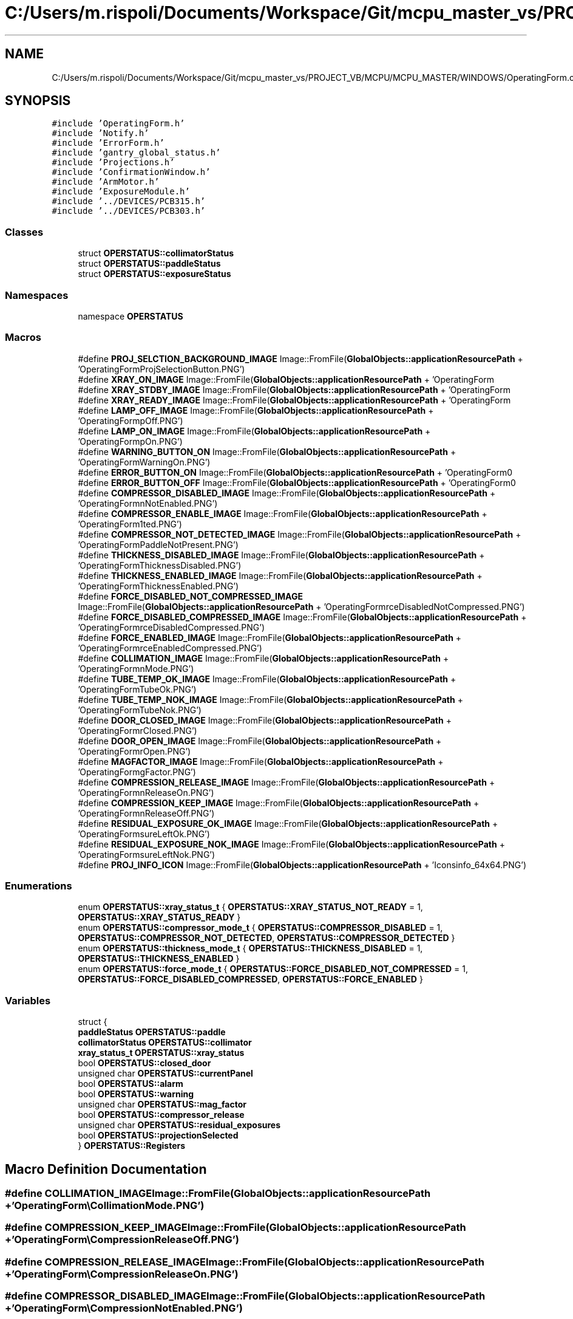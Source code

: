 .TH "C:/Users/m.rispoli/Documents/Workspace/Git/mcpu_master_vs/PROJECT_VB/MCPU/MCPU_MASTER/WINDOWS/OperatingForm.cpp" 3 "Mon Dec 4 2023" "MCPU_MASTER Software Description" \" -*- nroff -*-
.ad l
.nh
.SH NAME
C:/Users/m.rispoli/Documents/Workspace/Git/mcpu_master_vs/PROJECT_VB/MCPU/MCPU_MASTER/WINDOWS/OperatingForm.cpp
.SH SYNOPSIS
.br
.PP
\fC#include 'OperatingForm\&.h'\fP
.br
\fC#include 'Notify\&.h'\fP
.br
\fC#include 'ErrorForm\&.h'\fP
.br
\fC#include 'gantry_global_status\&.h'\fP
.br
\fC#include 'Projections\&.h'\fP
.br
\fC#include 'ConfirmationWindow\&.h'\fP
.br
\fC#include 'ArmMotor\&.h'\fP
.br
\fC#include 'ExposureModule\&.h'\fP
.br
\fC#include '\&.\&./DEVICES/PCB315\&.h'\fP
.br
\fC#include '\&.\&./DEVICES/PCB303\&.h'\fP
.br

.SS "Classes"

.in +1c
.ti -1c
.RI "struct \fBOPERSTATUS::collimatorStatus\fP"
.br
.ti -1c
.RI "struct \fBOPERSTATUS::paddleStatus\fP"
.br
.ti -1c
.RI "struct \fBOPERSTATUS::exposureStatus\fP"
.br
.in -1c
.SS "Namespaces"

.in +1c
.ti -1c
.RI "namespace \fBOPERSTATUS\fP"
.br
.in -1c
.SS "Macros"

.in +1c
.ti -1c
.RI "#define \fBPROJ_SELCTION_BACKGROUND_IMAGE\fP   Image::FromFile(\fBGlobalObjects::applicationResourcePath\fP + 'OperatingForm\\\\ProjSelectionButton\&.PNG')"
.br
.ti -1c
.RI "#define \fBXRAY_ON_IMAGE\fP   Image::FromFile(\fBGlobalObjects::applicationResourcePath\fP + 'OperatingForm\\\\XOn\&.PNG')"
.br
.ti -1c
.RI "#define \fBXRAY_STDBY_IMAGE\fP   Image::FromFile(\fBGlobalObjects::applicationResourcePath\fP + 'OperatingForm\\\\XStdby\&.PNG')"
.br
.ti -1c
.RI "#define \fBXRAY_READY_IMAGE\fP   Image::FromFile(\fBGlobalObjects::applicationResourcePath\fP + 'OperatingForm\\\\XReady\&.PNG')"
.br
.ti -1c
.RI "#define \fBLAMP_OFF_IMAGE\fP   Image::FromFile(\fBGlobalObjects::applicationResourcePath\fP + 'OperatingForm\\\\LampOff\&.PNG')"
.br
.ti -1c
.RI "#define \fBLAMP_ON_IMAGE\fP   Image::FromFile(\fBGlobalObjects::applicationResourcePath\fP + 'OperatingForm\\\\LampOn\&.PNG')"
.br
.ti -1c
.RI "#define \fBWARNING_BUTTON_ON\fP   Image::FromFile(\fBGlobalObjects::applicationResourcePath\fP + 'OperatingForm\\\\WarningOn\&.PNG')"
.br
.ti -1c
.RI "#define \fBERROR_BUTTON_ON\fP   Image::FromFile(\fBGlobalObjects::applicationResourcePath\fP + 'OperatingForm\\\\AlarmOn\&.PNG')"
.br
.ti -1c
.RI "#define \fBERROR_BUTTON_OFF\fP   Image::FromFile(\fBGlobalObjects::applicationResourcePath\fP + 'OperatingForm\\\\AlarmOff\&.PNG')"
.br
.ti -1c
.RI "#define \fBCOMPRESSOR_DISABLED_IMAGE\fP   Image::FromFile(\fBGlobalObjects::applicationResourcePath\fP + 'OperatingForm\\\\CompressionNotEnabled\&.PNG')"
.br
.ti -1c
.RI "#define \fBCOMPRESSOR_ENABLE_IMAGE\fP   Image::FromFile(\fBGlobalObjects::applicationResourcePath\fP + 'OperatingForm\\\\ActivePaddleDetected\&.PNG')"
.br
.ti -1c
.RI "#define \fBCOMPRESSOR_NOT_DETECTED_IMAGE\fP   Image::FromFile(\fBGlobalObjects::applicationResourcePath\fP + 'OperatingForm\\\\PaddleNotPresent\&.PNG')"
.br
.ti -1c
.RI "#define \fBTHICKNESS_DISABLED_IMAGE\fP   Image::FromFile(\fBGlobalObjects::applicationResourcePath\fP + 'OperatingForm\\\\ThicknessDisabled\&.PNG')"
.br
.ti -1c
.RI "#define \fBTHICKNESS_ENABLED_IMAGE\fP   Image::FromFile(\fBGlobalObjects::applicationResourcePath\fP + 'OperatingForm\\\\ThicknessEnabled\&.PNG')"
.br
.ti -1c
.RI "#define \fBFORCE_DISABLED_NOT_COMPRESSED_IMAGE\fP   Image::FromFile(\fBGlobalObjects::applicationResourcePath\fP + 'OperatingForm\\\\ForceDisabledNotCompressed\&.PNG')"
.br
.ti -1c
.RI "#define \fBFORCE_DISABLED_COMPRESSED_IMAGE\fP   Image::FromFile(\fBGlobalObjects::applicationResourcePath\fP + 'OperatingForm\\\\ForceDisabledCompressed\&.PNG')"
.br
.ti -1c
.RI "#define \fBFORCE_ENABLED_IMAGE\fP   Image::FromFile(\fBGlobalObjects::applicationResourcePath\fP + 'OperatingForm\\\\ForceEnabledCompressed\&.PNG')"
.br
.ti -1c
.RI "#define \fBCOLLIMATION_IMAGE\fP   Image::FromFile(\fBGlobalObjects::applicationResourcePath\fP + 'OperatingForm\\\\CollimationMode\&.PNG')"
.br
.ti -1c
.RI "#define \fBTUBE_TEMP_OK_IMAGE\fP   Image::FromFile(\fBGlobalObjects::applicationResourcePath\fP + 'OperatingForm\\\\TubeOk\&.PNG')"
.br
.ti -1c
.RI "#define \fBTUBE_TEMP_NOK_IMAGE\fP   Image::FromFile(\fBGlobalObjects::applicationResourcePath\fP + 'OperatingForm\\\\TubeNok\&.PNG')"
.br
.ti -1c
.RI "#define \fBDOOR_CLOSED_IMAGE\fP   Image::FromFile(\fBGlobalObjects::applicationResourcePath\fP + 'OperatingForm\\\\DoorClosed\&.PNG')"
.br
.ti -1c
.RI "#define \fBDOOR_OPEN_IMAGE\fP   Image::FromFile(\fBGlobalObjects::applicationResourcePath\fP + 'OperatingForm\\\\DoorOpen\&.PNG')"
.br
.ti -1c
.RI "#define \fBMAGFACTOR_IMAGE\fP   Image::FromFile(\fBGlobalObjects::applicationResourcePath\fP + 'OperatingForm\\\\MagFactor\&.PNG')"
.br
.ti -1c
.RI "#define \fBCOMPRESSION_RELEASE_IMAGE\fP   Image::FromFile(\fBGlobalObjects::applicationResourcePath\fP + 'OperatingForm\\\\CompressionReleaseOn\&.PNG')"
.br
.ti -1c
.RI "#define \fBCOMPRESSION_KEEP_IMAGE\fP   Image::FromFile(\fBGlobalObjects::applicationResourcePath\fP + 'OperatingForm\\\\CompressionReleaseOff\&.PNG')"
.br
.ti -1c
.RI "#define \fBRESIDUAL_EXPOSURE_OK_IMAGE\fP   Image::FromFile(\fBGlobalObjects::applicationResourcePath\fP + 'OperatingForm\\\\ExposureLeftOk\&.PNG')"
.br
.ti -1c
.RI "#define \fBRESIDUAL_EXPOSURE_NOK_IMAGE\fP   Image::FromFile(\fBGlobalObjects::applicationResourcePath\fP + 'OperatingForm\\\\ExposureLeftNok\&.PNG')"
.br
.ti -1c
.RI "#define \fBPROJ_INFO_ICON\fP   Image::FromFile(\fBGlobalObjects::applicationResourcePath\fP + 'Icons\\\\info_64x64\&.PNG')"
.br
.in -1c
.SS "Enumerations"

.in +1c
.ti -1c
.RI "enum \fBOPERSTATUS::xray_status_t\fP { \fBOPERSTATUS::XRAY_STATUS_NOT_READY\fP = 1, \fBOPERSTATUS::XRAY_STATUS_READY\fP }"
.br
.ti -1c
.RI "enum \fBOPERSTATUS::compressor_mode_t\fP { \fBOPERSTATUS::COMPRESSOR_DISABLED\fP = 1, \fBOPERSTATUS::COMPRESSOR_NOT_DETECTED\fP, \fBOPERSTATUS::COMPRESSOR_DETECTED\fP }"
.br
.ti -1c
.RI "enum \fBOPERSTATUS::thickness_mode_t\fP { \fBOPERSTATUS::THICKNESS_DISABLED\fP = 1, \fBOPERSTATUS::THICKNESS_ENABLED\fP }"
.br
.ti -1c
.RI "enum \fBOPERSTATUS::force_mode_t\fP { \fBOPERSTATUS::FORCE_DISABLED_NOT_COMPRESSED\fP = 1, \fBOPERSTATUS::FORCE_DISABLED_COMPRESSED\fP, \fBOPERSTATUS::FORCE_ENABLED\fP }"
.br
.in -1c
.SS "Variables"

.in +1c
.ti -1c
.RI "struct {"
.br
.ti -1c
.RI "   \fBpaddleStatus\fP \fBOPERSTATUS::paddle\fP"
.br
.ti -1c
.RI "   \fBcollimatorStatus\fP \fBOPERSTATUS::collimator\fP"
.br
.ti -1c
.RI "   \fBxray_status_t\fP \fBOPERSTATUS::xray_status\fP"
.br
.ti -1c
.RI "   bool \fBOPERSTATUS::closed_door\fP"
.br
.ti -1c
.RI "   unsigned char \fBOPERSTATUS::currentPanel\fP"
.br
.ti -1c
.RI "   bool \fBOPERSTATUS::alarm\fP"
.br
.ti -1c
.RI "   bool \fBOPERSTATUS::warning\fP"
.br
.ti -1c
.RI "   unsigned char \fBOPERSTATUS::mag_factor\fP"
.br
.ti -1c
.RI "   bool \fBOPERSTATUS::compressor_release\fP"
.br
.ti -1c
.RI "   unsigned char \fBOPERSTATUS::residual_exposures\fP"
.br
.ti -1c
.RI "   bool \fBOPERSTATUS::projectionSelected\fP"
.br
.ti -1c
.RI "} \fBOPERSTATUS::Registers\fP"
.br
.in -1c
.SH "Macro Definition Documentation"
.PP 
.SS "#define COLLIMATION_IMAGE   Image::FromFile(\fBGlobalObjects::applicationResourcePath\fP + 'OperatingForm\\\\CollimationMode\&.PNG')"

.SS "#define COMPRESSION_KEEP_IMAGE   Image::FromFile(\fBGlobalObjects::applicationResourcePath\fP + 'OperatingForm\\\\CompressionReleaseOff\&.PNG')"

.SS "#define COMPRESSION_RELEASE_IMAGE   Image::FromFile(\fBGlobalObjects::applicationResourcePath\fP + 'OperatingForm\\\\CompressionReleaseOn\&.PNG')"

.SS "#define COMPRESSOR_DISABLED_IMAGE   Image::FromFile(\fBGlobalObjects::applicationResourcePath\fP + 'OperatingForm\\\\CompressionNotEnabled\&.PNG')"

.SS "#define COMPRESSOR_ENABLE_IMAGE   Image::FromFile(\fBGlobalObjects::applicationResourcePath\fP + 'OperatingForm\\\\ActivePaddleDetected\&.PNG')"

.SS "#define COMPRESSOR_NOT_DETECTED_IMAGE   Image::FromFile(\fBGlobalObjects::applicationResourcePath\fP + 'OperatingForm\\\\PaddleNotPresent\&.PNG')"

.SS "#define DOOR_CLOSED_IMAGE   Image::FromFile(\fBGlobalObjects::applicationResourcePath\fP + 'OperatingForm\\\\DoorClosed\&.PNG')"

.SS "#define DOOR_OPEN_IMAGE   Image::FromFile(\fBGlobalObjects::applicationResourcePath\fP + 'OperatingForm\\\\DoorOpen\&.PNG')"

.SS "#define ERROR_BUTTON_OFF   Image::FromFile(\fBGlobalObjects::applicationResourcePath\fP + 'OperatingForm\\\\AlarmOff\&.PNG')"

.SS "#define ERROR_BUTTON_ON   Image::FromFile(\fBGlobalObjects::applicationResourcePath\fP + 'OperatingForm\\\\AlarmOn\&.PNG')"

.SS "#define FORCE_DISABLED_COMPRESSED_IMAGE   Image::FromFile(\fBGlobalObjects::applicationResourcePath\fP + 'OperatingForm\\\\ForceDisabledCompressed\&.PNG')"

.SS "#define FORCE_DISABLED_NOT_COMPRESSED_IMAGE   Image::FromFile(\fBGlobalObjects::applicationResourcePath\fP + 'OperatingForm\\\\ForceDisabledNotCompressed\&.PNG')"

.SS "#define FORCE_ENABLED_IMAGE   Image::FromFile(\fBGlobalObjects::applicationResourcePath\fP + 'OperatingForm\\\\ForceEnabledCompressed\&.PNG')"

.SS "#define LAMP_OFF_IMAGE   Image::FromFile(\fBGlobalObjects::applicationResourcePath\fP + 'OperatingForm\\\\LampOff\&.PNG')"

.SS "#define LAMP_ON_IMAGE   Image::FromFile(\fBGlobalObjects::applicationResourcePath\fP + 'OperatingForm\\\\LampOn\&.PNG')"

.SS "#define MAGFACTOR_IMAGE   Image::FromFile(\fBGlobalObjects::applicationResourcePath\fP + 'OperatingForm\\\\MagFactor\&.PNG')"

.SS "#define PROJ_INFO_ICON   Image::FromFile(\fBGlobalObjects::applicationResourcePath\fP + 'Icons\\\\info_64x64\&.PNG')"

.SS "#define PROJ_SELCTION_BACKGROUND_IMAGE   Image::FromFile(\fBGlobalObjects::applicationResourcePath\fP + 'OperatingForm\\\\ProjSelectionButton\&.PNG')"

.SS "#define RESIDUAL_EXPOSURE_NOK_IMAGE   Image::FromFile(\fBGlobalObjects::applicationResourcePath\fP + 'OperatingForm\\\\ExposureLeftNok\&.PNG')"

.SS "#define RESIDUAL_EXPOSURE_OK_IMAGE   Image::FromFile(\fBGlobalObjects::applicationResourcePath\fP + 'OperatingForm\\\\ExposureLeftOk\&.PNG')"

.SS "#define THICKNESS_DISABLED_IMAGE   Image::FromFile(\fBGlobalObjects::applicationResourcePath\fP + 'OperatingForm\\\\ThicknessDisabled\&.PNG')"

.SS "#define THICKNESS_ENABLED_IMAGE   Image::FromFile(\fBGlobalObjects::applicationResourcePath\fP + 'OperatingForm\\\\ThicknessEnabled\&.PNG')"

.SS "#define TUBE_TEMP_NOK_IMAGE   Image::FromFile(\fBGlobalObjects::applicationResourcePath\fP + 'OperatingForm\\\\TubeNok\&.PNG')"

.SS "#define TUBE_TEMP_OK_IMAGE   Image::FromFile(\fBGlobalObjects::applicationResourcePath\fP + 'OperatingForm\\\\TubeOk\&.PNG')"

.SS "#define WARNING_BUTTON_ON   Image::FromFile(\fBGlobalObjects::applicationResourcePath\fP + 'OperatingForm\\\\WarningOn\&.PNG')"

.SS "#define XRAY_ON_IMAGE   Image::FromFile(\fBGlobalObjects::applicationResourcePath\fP + 'OperatingForm\\\\XOn\&.PNG')"

.SS "#define XRAY_READY_IMAGE   Image::FromFile(\fBGlobalObjects::applicationResourcePath\fP + 'OperatingForm\\\\XReady\&.PNG')"

.SS "#define XRAY_STDBY_IMAGE   Image::FromFile(\fBGlobalObjects::applicationResourcePath\fP + 'OperatingForm\\\\XStdby\&.PNG')"

.SH "Author"
.PP 
Generated automatically by Doxygen for MCPU_MASTER Software Description from the source code\&.
